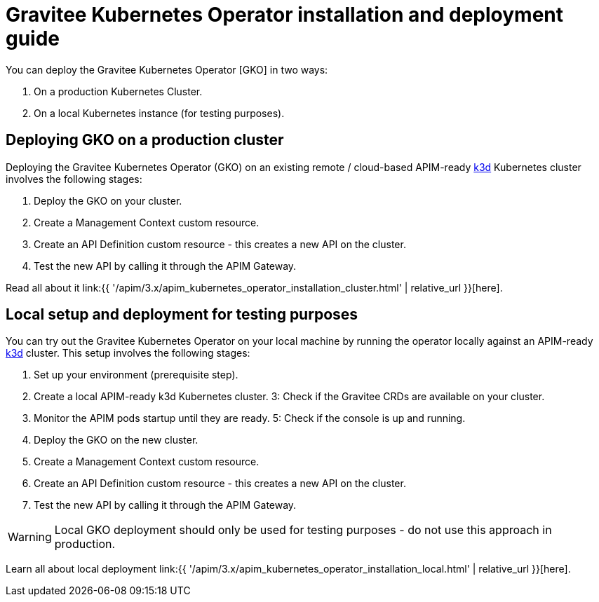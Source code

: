 [[apim-kubernetes-operator-installation]]
= Gravitee Kubernetes Operator installation and deployment guide
:page-sidebar: apim_3_x_sidebar
:page-permalink: apim/3.x/apim_kubernetes_operator_installation.html
:page-folder: apim/kubernetes
:page-layout: apim3x

You can deploy the Gravitee Kubernetes Operator [GKO] in two ways:

1. On a production Kubernetes Cluster.
2. On a local Kubernetes instance (for testing purposes).


== Deploying GKO on a production cluster

Deploying the Gravitee Kubernetes Operator (GKO) on an existing remote / cloud-based APIM-ready link:https://k3d.io/[k3d^] Kubernetes cluster involves the following stages:

  1. Deploy the GKO on your cluster.
  2. Create a Management Context custom resource.
  3. Create an API Definition custom resource - this creates a new API on the cluster.
  4. Test the new API by calling it through the APIM Gateway.

Read all about it link:{{ '/apim/3.x/apim_kubernetes_operator_installation_cluster.html' | relative_url }}[here].

== Local setup and deployment for testing purposes

You can try out the Gravitee Kubernetes Operator on your local machine by running the operator locally against an APIM-ready link:https://k3d.io/[k3d^] cluster. This setup involves the following stages:

  1. Set up your environment (prerequisite step).
  2. Create a local APIM-ready k3d Kubernetes cluster.
  3: Check if the Gravitee CRDs are available on your cluster.
  4. Monitor the APIM pods startup until they are ready.
  5: Check if the console is up and running.
  6. Deploy the GKO on the new cluster.
  7. Create a Management Context custom resource.
  8. Create an API Definition custom resource - this creates a new API on the cluster.
  9. Test the new API by calling it through the APIM Gateway.

WARNING: Local GKO deployment should only be used for testing purposes - do not use this approach in production.

Learn all about local deployment link:{{ '/apim/3.x/apim_kubernetes_operator_installation_local.html' | relative_url }}[here].
